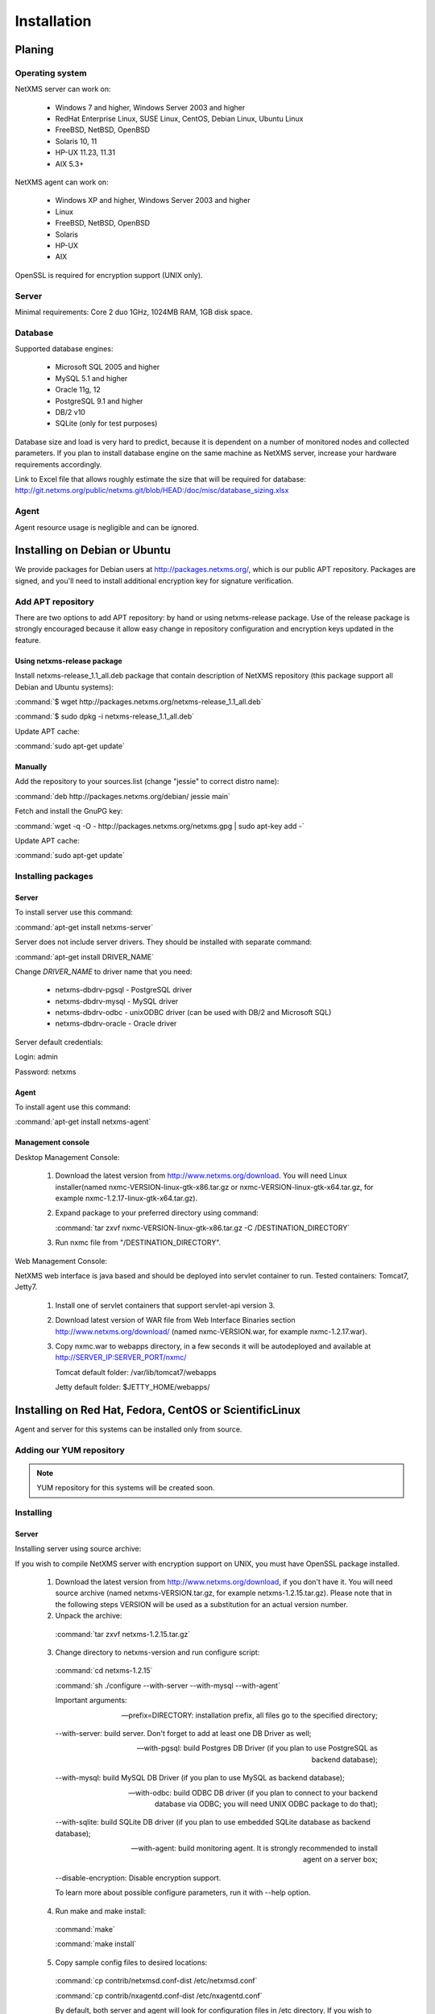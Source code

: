.. _installation:

############
Installation
############

Planing
=======

Operating system
----------------

NetXMS server can work on:

   * Windows 7 and higher, Windows Server 2003 and higher
   * RedHat Enterprise Linux, SUSE Linux, CentOS, Debian Linux, Ubuntu Linux
   * FreeBSD, NetBSD, OpenBSD
   * Solaris 10, 11
   * HP-UX 11.23, 11.31
   * AIX 5.3+

NetXMS agent can work on:

   * Windows XP and higher, Windows Server 2003 and higher
   * Linux
   * FreeBSD, NetBSD, OpenBSD
   * Solaris
   * HP-UX
   * AIX

OpenSSL is required for encryption support (UNIX only).

Server
------

Minimal requirements: Core 2 duo 1GHz, 1024MB RAM, 1GB disk space.

Database
--------

.. _supported-db-list:

Supported database engines:

   * Microsoft SQL 2005 and higher
   * MySQL 5.1 and higher
   * Oracle 11g, 12
   * PostgreSQL 9.1 and higher
   * DB/2 v10
   * SQLite (only for test purposes)

Database size and load is very hard to predict, because it is dependent on a number of
monitored nodes and collected parameters. If you plan to install database engine on
the same machine as NetXMS server, increase your hardware requirements accordingly.

Link to Excel file that allows roughly estimate the size that will be required for
database: http://git.netxms.org/public/netxms.git/blob/HEAD:/doc/misc/database_sizing.xlsx

Agent
-----

Agent resource usage is negligible and can be ignored.

Installing on Debian or Ubuntu
==============================

We provide packages for Debian users at http://packages.netxms.org/, which is our
public APT repository. Packages are signed, and you'll need to install additional
encryption key for signature verification.

Add APT repository
------------------

There are two options to add APT repository: by hand or using netxms-release
package. Use of the release package is strongly encouraged because it allow
easy change in repository configuration and encryption keys updated in the feature.

Using netxms-release package
~~~~~~~~~~~~~~~~~~~~~~~~~~~~

Install netxms-release_1.1_all.deb package that contain description of NetXMS
repository (this package support all Debian and Ubuntu systems):

:command:`$ wget http://packages.netxms.org/netxms-release_1.1_all.deb`

:command:`$ sudo dpkg -i netxms-release_1.1_all.deb`

Update APT cache:

:command:`sudo apt-get update`

Manually
~~~~~~~~

Add the repository to your sources.list (change "jessie" to correct distro name):

:command:`deb http://packages.netxms.org/debian/ jessie main`

Fetch and install the GnuPG key:

:command:`wget -q -O - http://packages.netxms.org/netxms.gpg | sudo apt-key add -`

Update APT cache:

:command:`sudo apt-get update`

Installing packages
-------------------

Server
~~~~~~

To install server use this command:

:command:`apt-get install netxms-server`

Server does not include server drivers. They should be installed with separate command:

:command:`apt-get install DRIVER_NAME`

Change *DRIVER_NAME* to driver name that you need:

  * netxms-dbdrv-pgsql - PostgreSQL driver
  * netxms-dbdrv-mysql -  MySQL driver
  * netxms-dbdrv-odbc - unixODBC driver (can be used with DB/2 and Microsoft SQL)
  * netxms-dbdrv-oracle - Oracle driver
  
Server default credentials:

Login: admin

Password: netxms

Agent
~~~~~

To install agent use this command:

:command:`apt-get install netxms-agent`

Management console
~~~~~~~~~~~~~~~~~~

Desktop Management Console:

 1. Download the latest version from http://www.netxms.org/download. You will need
    Linux installer(named nxmc-VERSION-linux-gtk-x86.tar.gz or
    nxmc-VERSION-linux-gtk-x64.tar.gz, for example nxmc-1.2.17-linux-gtk-x64.tar.gz).
 2. Expand package to your preferred directory using command:

    :command:`tar zxvf nxmc-VERSION-linux-gtk-x86.tar.gz -C /DESTINATION_DIRECTORY`

 3. Run nxmc file from "/DESTINATION_DIRECTORY".

Web Management Console:

NetXMS web interface is java based and should be deployed into servlet container to
run. Tested containers: Tomcat7, Jetty7.

  1. Install one of servlet containers that support servlet-api version 3.

  2. Download latest version of WAR file from Web Interface Binaries section
     http://www.netxms.org/download/ (named nxmc-VERSION.war, for example
     nxmc-1.2.17.war).

  3. Copy nxmc.war to webapps directory, in a few seconds it will be autodeployed and
     available at http://SERVER_IP:SERVER_PORT/nxmc/

     Tomcat default folder:  /var/lib/tomcat7/webapps

     Jetty default folder: $JETTY_HOME/webapps/


.. _centos_install:

Installing on Red Hat, Fedora, CentOS or ScientificLinux
========================================================

Agent and server for this systems can be installed only from source.

Adding our YUM repository
-------------------------

.. note::

  YUM repository for this systems will be created soon.

Installing
----------

Server
~~~~~~

Installing server using source archive:

If you wish to compile NetXMS server with encryption support on UNIX, you must have
OpenSSL package installed.


  1. Download the latest version from http://www.netxms.org/download, if you don't have it. You will need source archive (named netxms-VERSION.tar.gz, for example netxms-1.2.15.tar.gz). Please note that in the following steps VERSION will be used as a substitution for an actual version number.
  2. Unpack the archive:

    :command:`tar zxvf netxms-1.2.15.tar.gz`

  3. Change directory to netxms-version and run configure script:

    :command:`cd netxms-1.2.15`

    :command:`sh ./configure --with-server --with-mysql --with-agent`

    Important arguments:

    --prefix=DIRECTORY: installation prefix, all files go to the specified directory;

    --with-server: build server. Don't forget to add at least one DB Driver as well;

    --with-pgsql: build Postgres DB Driver (if you plan to use PostgreSQL as backend database);

    --with-mysql: build MySQL DB Driver (if you plan to use MySQL as backend database);

    --with-odbc: build ODBC DB driver (if you plan to connect to your backend database via ODBC; you will need UNIX ODBC package to do that);

    --with-sqlite: build SQLite DB driver (if you plan to use embedded SQLite database as backend database);

    --with-agent: build monitoring agent. It is strongly recommended to install agent on a server box;

    --disable-encryption: Disable encryption support.

    To learn more about possible configure parameters, run it with --help option.

  4. Run make and make install:

    :command:`make`

    :command:`make install`

  5. Copy sample config files to desired locations:

    :command:`cp contrib/netxmsd.conf-dist /etc/netxmsd.conf`

    :command:`cp contrib/nxagentd.conf-dist /etc/nxagentd.conf`

    By default, both server and agent will look for configuration files in /etc
    directory. If you wish to place configuration files in a different location,
    don't forget to use –c command line switch for agent and –config-file command-line
    switch for server to specify an alternate location.

  6. Check that database and user are created. :ref:`install_centos_database`
  7. Modify server configuration file (default is /etc/netxmsd.conf). It should look
     the following way:

    .. code-block:: cfg

      DBDriver = mysql.ddr
      DBServer = localhost
      DBName = netxms
      DBLogin = netxms
      DBPassword = PaSsWd
      LogFile = /var/log/netxmsd
      LogFailedSQLQueries = yes

    More information about each configuration parameter can be found there:
    :ref:`server_configuration_parameters`.

  8. Modify agent's configuration file (/etc/nxagentd.conf). For detailed description
     of possible parameters, please consult NetXMS User's Manual. For the normal
     server's operation, you should add at least the following line to your agent's
     configuration file:

    .. code-block:: cfg

      MasterServers = 127.0.0.1, your_server_IP_address

  9. Initialise this database with nxdbmgr utility using sql-script in
     sql/dbinit_DBTYPE.sql. DBTYPE can be "mssql", "mysql", "pgsql", "oracle", or
     "sqlite".

     MySQL example:

    :command:`$ /usr/local/bin/nxdbmgr init /usr/local/share/netxms/sql/dbinit_mysql.sql`

  10. Run agent and server:

    :command:`$ /usr/local/bin/nxagentd -d`

    :command:`$ /usr/local/bin/netxmsd -d`
    
  
Server default credentials:

Login: admin

Password: netxms

.. _install_centos_database:

Database
~~~~~~~~

Create Database and User with access rights to this database.

Example for MySQL:

.. code-block:: sql

  mysql -u root -p mysql
  mysql> CREATE DATABASE netxms;
  mysql> GRANT ALL ON netxms.* TO netxms@localhost IDENTIFIED BY 'PaSsWd';
  mysql> \q

`Example for Oracle 11g. <https://wiki.netxms.org/wiki/Oracle>`_


Please note that database user you have created should have rights to create
new tables.

Agent
~~~~~

Installing agent using source archive:

If you wish to compile NetXMS agent with encryption support on UNIX, you must have
OpenSSL package installed.


  1. Download the latest version from http://www.netxms.org/download, if you don't
     have it. You will need source archive (named netxms-VERSION.tar.gz, for example
     netxms-1.2.15.tar.gz). Please note that in the following steps VERSION will be
     used as a substitution for an actual version number.

  2. Unpack the archive:

    :command:`tar zxvf netxms-1.2.15.tar.gz`

  3. Change directory to netxms-version and run configure script:

    :command:`cd netxms-1.2.15`

    :command:`sh ./configure --with-agent`

    Important arguments:

    --prefix=DIRECTORY: installation prefix, all files go to the specified directory;

    --with-agent: build monitoring agent. It is strongly recommended to install agent on a server box;

    --disable-encryption: Disable encryption support.

    To learn more about possible configure parameters, run it with --help option.

    By default all available subagents, that have required libraries are included in
    build.

  4. Run make and make install:

    :command:`make`

    :command:`make install`

  5. Copy sample config files to desired locations:

    :command:`cp contrib/nxagentd.conf-dist /etc/nxagentd.conf`

    By default, agent will look for configuration files in /etc
    directory. If you wish to place configuration files in a different location,
    don't forget to use –c command line switch for agent.

  6. Modify agent's configuration file (/etc/nxagentd.conf). For the normal
     agent's operation, you should add at least the following line to your agent's
     configuration file:

    .. code-block:: cfg

      MasterServers = your_server_IP_address
      LogFile = log_file

      More configuration parameters can be found there: :ref:`agent_configuration_file`.

  10. Run agent:

    :command:`$ /usr/local/bin/nxagentd -d`

Management Console
~~~~~~~~~~~~~~~~~~

Desktop Management Console:

 1. Download the latest version from http://www.netxms.org/download. You will need
    Linux installer(named nxmc-VERSION-linux-gtk-x86.tar.gz or
    nxmc-VERSION-linux-gtk-x64.tar.gz, for example nxmc-1.2.17-linux-gtk-x64.tar.gz).
 2. Expand package to your preferred directory using command:

    :command:`tar zxvf nxmc-VERSION-linux-gtk-x86.tar.gz -C /DIRECTORY`

 3. Run nxmc file form extracted catalog.

Web Management Console:

NetXMS web interface is java based and should be deployed into servlet container to
run. Tested containers: Tomcat7, Jetty7.

  1. Install one of servlet containers that support servlet-api version 3.

  2. Download latest version of WAR file from Web Interface Binaries section
     http://www.netxms.org/download/ (named nxmc-VERSION.war, for example
     nxmc-1.2.17.war).

  3. Copy nxmc.war to webapps directory, in a few seconds it will be autodeployed and
     available at http://SERVER_IP:SERVER_PORT/nxmc/

     Tomcat default folder:  /var/lib/tomcat6/webapps

     Jetty default folder: $JETTY_HOME/webapps/

Installing on Windows
=====================

Installing
----------

Server
~~~~~~

  1. Download the latest version from http://www.netxms.org/download.
     You will need Windows installer (named netxms-VERSION.exe or
     netxms-VERSION-x64.exe, for example netxms-1.2.15.exe). Please note that in
     following steps VERSION will be used as a substitution for an actual version
     number.
  2. Run the installer package on your server machine. Installation wizard will be
     shown. Follow the prompts until the Select Components window opens.
  3. On the Select Components window, select NetXMS Server option and an appropriate
     database client library. You do not have to install database client library
     from NetXMS package, if it is already installed on the machine.

    .. figure:: _images/win_netxms_setup_components.png

    If you plan to run NetXMS console from the same machine, select Administrator's Console option as well.

  4. Follow the prompts until Ready to Install window opens.

  5. On Ready to Install window, check whether everything is correct, then press the Install button.

  6. After copying files, Server Configuration Wizard will open:

    .. figure:: _images/win_server_config_step1.png

    Press the Next button to start NetXMS server configuration.

  7. Database selection window will open:

    .. figure:: _images/win_server_config_step1.png


  * Select the desired database engine and driver. For most databases, you will have
    two drivers available – native and ODBC. Please note that if you select ODBC, you
    will have to manually configure ODBC source.
  * Enter the name of database server or ODBC source.
  * In DBA login name and DBA password fields, enter database administrator’s login
    name and password. You have to fill these fields only if you have chosen Create
    new database option.
  * Enter the desired database name, database user name and password. If you are not
    using ODBC, the wizard will create database and a user for you. If ODBC is used,
    database and user should be created beforehand.

    **Microsoft SQL note**:

    If you wish to use Windows authentication for database connectivity, use * (asterisk)
    as a login name and leave the password field blank. If you specify asterisk as DBA
    login, user with which you are logged in to Windows should have administrative rights
    to the database server. If you use asterisk as DB login, you should run NetXMS Server
    service as a user with appropriate rights to the database.

    **Oracle note**:

    We recommend to use native database driver (oracle.ddr).

  8. On the next window, you will be prompted for various polling parameters:

    .. figure:: _images/win_server_config_step1.png

    * Check Run IP autodiscovery process check-box, if you wish NetXMS server to
      automatically discover your IP network.
    * Increase number of status and configuration pollers if you plan to monitor
      large number of nodes.

  9. On the next window, enter address of your SMTP server. NetXMS will use it to send
     notification e-mails. If you have mobile phone attached to management server via
     serial cable or USB, select mobile phone driver and COM port; otherwise, select
     "<none>".

  10. Then next window will prompt you for logging method. Either check Event Log or
      select file, and press the Next button.

  11. Windows service configuration window will appear:

    .. figure:: _images/win_server_config_step1.png

    In most situations, you can run NetXMS server under Local System account. You may
    need to run it under specific account if you are using Microsoft SQL database and
    Windows authentication, or for security reasons.

  12. Windows service dependency window will appear:

    .. figure:: _images/win_server_config_step1.png

    If you have database engine running on same server, you can find it in service
    list and mark, so NetXMS server's service will depend on database service and
    service startup order will be correct.

  13. Follow the prompts until server configuration will be complete. After successful
  server configuration, installation will be finished, and you will have NetXMS server
  up and running.
  
  
Server default credentials:

Login: admin

Password: netxms

Agent
~~~~~

  1. Download the latest version from http://www.netxms.org/download, if you don't
     have it. You will need Windows Agent installer (named nxagent-VERSION.exe or
     nxagent-VERSION-x64.exe, for example nxagent-1.2.0.exe).

  2. Run the installer package on target server. Installation wizard will be shown.
     Follow the prompts until the NetXMS Server window opens:

     .. figure:: _images/win_agent_config.png


     Enter IP address or host name of your NetXMS server. You can specify multiple
     management servers, separating them by commas. Press the Next button to continue.


  3. Subagent Selection window will open:

     .. figure:: _images/win_agent_subagents.png

     In this window, you can select which subagents you wish to load. Each subagent extends agent's functionality, as described below:

     Subagent    Description
     ping.nsm    Adds possibility to send ICMP pings from monitored host. Ping round-trip times can be collected by management server.
     portcheck.nsm   Adds possibility to check network services (like FTP or HTTP) from monitored host.
     winperf.nsm Provides access to Windows performance counters. This subagent is required if you need to collect CPU utilization from monitored host.
     wmi.nsm Provides access to WMI data.
     ups.nsm Adds support for UPS monitoring. UPS can be attached to host via serial cable or USB.
     For more information about subagents, please refer to :ref:`subagent_list`.


  4. Follow the prompts to complete the installation.

Management console
~~~~~~~~~~~~~~~~~~

Desktop Management Console:

 1. Download the latest version from http://www.netxms.org/download. You will need
    Linux installer(named nxmc-VERSION-win32-x86.zip or
    nxmc-VERSION-win32-x64.zip, for example nxmc-1.2.17-win32-x64.zip).
 2. Extract zip in preferred directory.

 3. Run nxmc file form extracted catalog.

Web Management Console:

Windows have 2 options: to install manually servlet container and just download tar and
the second one is to use netxms-webui-VERSION.exe installer. Installer will install by
himself jetty and copy into required folder tar file. There will be described only
automated way of installation:

  1. Download the latest version from http://www.netxms.org/download. You will need
     Windows installer netxms-webui-VERSION-x64.exe or netxms-webui-VERSION.exe
     (exmple: netxms-webui-1.2.17-x64.exe).

  2. Run the installer package on your server machine. Installation wizard will be
     shown. Follow the prompts. While installation it will be possible to change
     installation path and port.

  3. After installation procedure is finished check that WEB GUI is available at
     http://SERVER_IP:SERVER_PORT/nxmc/

Install on Android
==================

Agent
-----

To install Android agent download netxms-mobile-agent-VERSION.apk (example:
netxms-mobile-agent-1.2.17.apk) file form http://www.netxms.org/download page.
Check that installation of applications from unknown sources is allowed in security
settings of your phone. Run this installer on required device.

After agent is installed go to settings and activate agent. After agent activation it
should be set next parameters: server address, port, user name, password. They can be
found in under main menu, parameters section.

.. note::
  User that is used for connection should have :guilabel:`Login as mobile device`
  user right.

  Mobile device should be manually added to server. Find more information there:
  :ref:`monitoring-mobile-device`.

Console
-------

To install Android console download netxms-console-VERSION.apk (example:
netxms-console-1.2.17.apk) file form http://www.netxms.org/download page. Check that
installation of applications from unknown sources is allowed in security settings of
your phone. Run this installer on required device.

After agent is installed go to settings and in main menu, connection part set all
required connection credentials: server address, port, user name, password.

.. note::
  User that is used for connection should have :guilabel:`Login as mobile device`
  user right.

.. _install_from_tarball:

Generic installation, upgrade and downgrade using source tarball
================================================================

Server
------

If you wish to compile NetXMS server with encryption support on UNIX, you must have
OpenSSL package installed.


  1. Download the latest version from http://www.netxms.org/download, if you don't have it. You will need source archive (named netxms-VERSION.tar.gz, for example netxms-1.2.15.tar.gz). Please note that in the following steps VERSION will be used as a substitution for an actual version number.
  2. Unpack the archive:

    :command:`tar zxvf netxms-1.2.15.tar.gz`

  3. Change directory to netxms-version and run configure script:

    :command:`cd netxms-1.2.15`

    :command:`sh ./configure --with-server --with-mysql --with-agent`

    Important arguments:

    --prefix=DIRECTORY: installation prefix, all files go to the specified directory;

    --with-server: build server. Don't forget to add at least one DB Driver as well;

    --with-pgsql: build Postgres DB Driver (if you plan to use PostgreSQL as backend database);

    --with-mysql: build MySQL DB Driver (if you plan to use MySQL as backend database);

    --with-odbc: build ODBC DB driver (if you plan to connect to your backend database via ODBC; you will need UNIX ODBC package to do that);

    --with-sqlite: build SQLite DB driver (if you plan to use embedded SQLite database as backend database);

    --with-agent: build monitoring agent. It is strongly recommended to install agent on a server box;

    --disable-encryption: Disable encryption support.

    To learn more about possible configure parameters, run it with --help option.

  4. Run make and make install:

    :command:`make`

    :command:`make install`

  5. Copy sample config files to desired locations:

    :command:`cp contrib/netxmsd.conf-dist /etc/netxmsd.conf`

    :command:`cp contrib/nxagentd.conf-dist /etc/nxagentd.conf`

    By default, both server and agent will look for configuration files in /etc
    directory. If you wish to place configuration files in a different location,
    don't forget to use –c command line switch for agent and –config-file command-line
    switch for server to specify an alternate location.

  6. Check that database and user for it are created. :ref:`install_centos_database`
  7. Modify server configuration file (default is /etc/netxmsd.conf). It should look
     the following way:

    .. code-block:: cfg

      DBDriver = mysql.ddr
      DBServer = localhost
      DBName = netxms
      DBLogin = netxms
      DBPassword = PaSsWd
      LogFile = /var/log/netxmsd
      LogFailedSQLQueries = yes

    More information about each configuration parameter can be found there:
    :ref:`server_configuration_parameters`.

  8. Modify agent's configuration file (/etc/nxagentd.conf). For detailed description
     of possible parameters, please consult NetXMS User's Manual. For the normal
     server's operation, you should add at least the following line to your agent's
     configuration file:

    .. code-block:: cfg

      MasterServers = 127.0.0.1, your_server_IP_address

  9. Initialise this database with nxdbmgr utility using sql-script in
     sql/dbinit_DBTYPE.sql. DBTYPE can be "mssql", "mysql", "pgsql", "oracle", or
     "sqlite".

     MySQL example:

    :command:`$ /usr/local/bin/nxdbmgr init /usr/local/share/netxms/sql/dbinit_mysql.sql`

  10. Run agent and server:

    :command:`$ /usr/local/bin/nxagentd -d`

    :command:`$ /usr/local/bin/netxmsd -d`
    
  
Server default credentials:

Login: admin

Password: netxms

Agent
~~~~~

If you wish to compile NetXMS agent with encryption support on UNIX, you must have
OpenSSL package installed.


  1. Download the latest version from http://www.netxms.org/download, if you don't
     have it. You will need source archive (named netxms-VERSION.tar.gz, for example
     netxms-1.2.15.tar.gz). Please note that in the following steps VERSION will be
     used as a substitution for an actual version number.

  2. Unpack the archive:

    :command:`tar zxvf netxms-1.2.15.tar.gz`

  3. Change directory to netxms-version and run configure script:

    :command:`cd netxms-1.2.15`

    :command:`sh ./configure --with-agent`

    Important arguments:

    --prefix=DIRECTORY: installation prefix, all files go to the specified directory;

    --with-agent: build monitoring agent. It is strongly recommended to install agent on a server box;

    --disable-encryption: Disable encryption support.

    To learn more about possible configure parameters, run it with --help option.

    By default all available subagents, that have required libraries are included in
    build.

  4. Run make and make install:

    :command:`make`

    :command:`make install`

  5. Copy sample config files to desired locations:

    :command:`cp contrib/nxagentd.conf-dist /etc/nxagentd.conf`

    By default, agent will look for configuration files in /etc
    directory. If you wish to place configuration files in a different location,
    don't forget to use –c command line switch for agent and –config-file command-line
    switch for server to specify an alternate location.

  6. Modify agent's configuration file (/etc/nxagentd.conf). For detailed description
     of possible parameters, please consult NetXMS User's Manual. For the normal
     server's operation, you should add at least the following line to your agent's
     configuration file:

    .. code-block:: cfg

      MasterServers = your_server_IP_address
      LogFile = log_file

      More configuration parameters can be found there: :ref:`agent_configuration_file`.

  10. Run agent:

    :command:`$ /usr/local/bin/nxagentd -d`

Customizing the compilation process
===================================


Adding additional compiler or linker flags
------------------------------------------

(e.g. fixing atomics)

WebUI additional configuration
==============================

Installing web interface on remote system
-----------------------------------------

By default nxmc.war will try to connect to NetXMS server at address 127.0.0.1. To
change that, create configuration file called nxmc.properties as following:

.. code-block:: cfg

  server = 127.0.0.1
  sessionTimeout = 120
  enableAdvancedSettings = true

Change server property to IP address or host name of your NetXMS server and put
properties file to class path of your application server. Default locations for
different servers are following:

**Jetty**


**Tomcat**

Debian default is /usr/share/tomcat7/lib. Other versions and Linux distribution
may have different location.

**Oracle Weblogic**

$WEBLOGIC_HOME/user_projects/domains/YOURDOMAIN

Custom logo on login screen
---------------------------

It is possible to change default logo on login screen to custom image by setting
loginFormImage property in nxmc.properties file. Image file must be located within
application server's class path and file name must be given relative to class path
root with leading slash. For example, if custom image is in file logo.jpg located
in the same directory as nxmc.properties, correct entry will be:

.. code-block:: cfg

  loginFormImage = /logo.jpg


Login credentials
=================

Default credentials
-------------------

After server installation default credentials are set:

Login: admin

Password: netxms

Credential reset to default
---------------------------

Information about access reset in case of lost password can be found in :ref:`password-reset` chapter.
